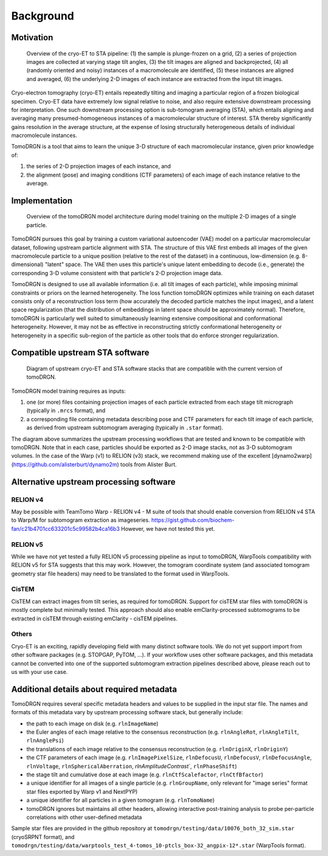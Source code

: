 Background
===========


Motivation
-----------

.. figure:: ../assets/cryoet_overview.png
    :alt: A high-level overview of the cryo-electron tomography to sub-tomogram averaging pipeline
    :scale: 50%

    Overview of the cryo-ET to STA pipeline: (1) the sample is plunge-frozen on a grid, (2) a series of projection images are collected at varying stage tilt angles, (3) the tilt images are aligned and backprojected, (4) all (randomly oriented and noisy) instances of a macromolecule are identified, (5) these instances are aligned and averaged, (6) the underlying 2-D images of each instance are extracted from the input tilt images.

Cryo-electron tomography (cryo-ET) entails repeatedly tilting and imaging a particular region of a frozen biological specimen.
Cryo-ET data have extremely low signal relative to noise, and also require extensive downstream processing for interpretation.
One such downstream processing option is sub-tomogram averaging (STA), which entails aligning and averaging many presumed-homogeneous instances of a macromolecular structure of interest.
STA thereby significantly gains resolution in the average structure, at the expense of losing structurally heterogeneous details of individual macromolecule instances.

TomoDRGN is a tool that aims to learn the unique 3-D structure of each macromolecular instance, given prior knowledge of:

1. the series of 2-D projection images of each instance, and
2. the alignment (pose) and imaging conditions (CTF parameters) of each image of each instance relative to the average.


Implementation
---------------


.. figure:: ../assets/tomodrgn_architecture.png
    :alt: A high-level overview of the tomoDRGN model architecture during model training
    :scale: 50%

    Overview of the tomoDRGN model architecture during model training on the multiple 2-D images of a single particle.

TomoDRGN pursues this goal by training a custom variational autoencoder (VAE) model on a particular macromolecular dataset, following upstream particle alignment with STA.
The structure of this VAE first embeds all images of the given macromolecule particle to a unique position (relative to the rest of the dataset) in a continuous, low-dimension (e.g. 8-dimensional) "latent" space.
The VAE then uses this particle's unique latent embedding to decode (i.e., generate) the corresponding 3-D volume consistent with that particle's 2-D projection image data.

TomoDRGN is designed to use all available information (i.e. all tilt images of each particle), while imposing minimal constraints or priors on the learned heterogeneity.
The loss function tomoDRGN optimizes while training on each dataset consists only of a reconstruction loss term (how accurately the decoded particle matches the input images), and a latent space regularization (that the distribution of embeddings in latent space should be approximately normal).
Therefore, tomoDRGN is particularly well suited to simultaneously learning extensive compositional and conformational heterogeneity.
However, it may not be as effective in reconstructing strictly conformational heterogeneity or heterogeneity in a specific sub-region of the particle as other tools that do enforce stronger regularization.


.. _compatible_sta_software:

Compatible upstream STA software
----------------------------------

.. figure:: ../assets/tomodrgn_supported_software.png
    :alt: Diagram of upstream cryo-ET and STA software that are compatible with tomoDRGN
    :scale: 30%

    Diagram of upstream cryo-ET and STA software stacks that are compatible with the current version of tomoDRGN.

TomoDRGN model training requires as inputs:

1. one (or more) files containing projection images of each particle extracted from each stage tilt micrograph (typically in ``.mrcs`` format), and
2. a corresponding file containing metadata describing pose and CTF parameters for each tilt image of each particle, as derived from upstream subtomogram averaging (typically in ``.star`` format).

The diagram above summarizes the upstream processing workflows that are tested and known to be compatible with tomoDRGN.
Note that in each case, particles should be exported as 2-D image stacks, not as 3-D subtomogram volumes.
In the case of the Warp (v1) to RELION (v3) stack, we recommend making use of the excellent [dynamo2warp](https://github.com/alisterburt/dynamo2m) tools from Alister Burt.


Alternative upstream processing software
-----------------------------------------

RELION v4
***********

May be possible with TeamTomo Warp - RELION v4 - M suite of tools that should enable conversion from RELION v4 STA to Warp/M for subtomogram extraction as imageseries.
https://gist.github.com/biochem-fan/c21b4701cc633201c5c99582b4ca16b3
However, we have not tested this yet.

RELION v5
**********
While we have not yet tested a fully RELION v5 processing pipeline as input to tomoDRGN, WarpTools compatibility with RELION v5 for STA suggests that this may work.
However, the tomogram coordinate system (and associated tomogram geometry star file headers) may need to be translated to the format used in WarpTools.

CisTEM
*******

CisTEM can extract images from tilt series, as required for tomoDRGN.
Support for cisTEM star files with tomoDRGN is mostly complete but minimally tested.
This approach should also enable emClarity-processed subtomograms to be extracted in cisTEM through existing emClarity - cisTEM pipelines.

Others
********

Cryo-ET is an exciting, rapidly developing field with many distinct software tools.
We do not yet support import from other software packages (e.g. STOPGAP, PyTOM, ...).
If your workflow uses other software packages, and this metadata cannot be converted into one of the supported subtomogram extraction pipelines described above, please reach out to us with your use case.


Additional details about required metadata
-------------------------------------------

TomoDRGN requires several specific metadata headers and values to be supplied in the input star file.
The names and formats of this metadata vary by upstream processing software stack, but generally include:

* the path to each image on disk (e.g. ``rlnImageName``)
* the Euler angles of each image relative to the consensus reconstruction (e.g. ``rlnAngleRot``, ``rlnAngleTilt``, ``rlnAnglePsi``)
* the translations of each image relative to the consensus reconstruction (e.g. ``rlnOriginX``, ``rlnOriginY``)
* the CTF parameters of each image (e.g. ``rlnImagePixelSize``, ``rlnDefocusU``, ``rlnDefocusV``, ``rlnDefocusAngle``, ``rlnVoltage``, ``rlnSphericalAberration``, `rlnAmplitudeContrast``, ``rlnPhaseShift``)
* the stage tilt and cumulative dose at each image (e.g. ``rlnCtfScalefactor``, ``rlnCtfBfactor``)
* a unique identifier for all images of a single particle (e.g. ``rlnGroupName``, only relevant for "image series" format star files exported by Warp v1 and NextPYP)
* a unique identifier for all particles in a given tomogram (e.g. ``rlnTomoName``)
* tomoDRGN ignores but maintains all other headers, allowing interactive post-training analysis to probe per-particle correlations with other user-defined metadata

Sample star files are provided in the github repository at ``tomodrgn/testing/data/10076_both_32_sim.star`` (cryoSRPNT format), and ``tomodrgn/testing/data/warptools_test_4-tomos_10-ptcls_box-32_angpix-12*.star`` (WarpTools format).
